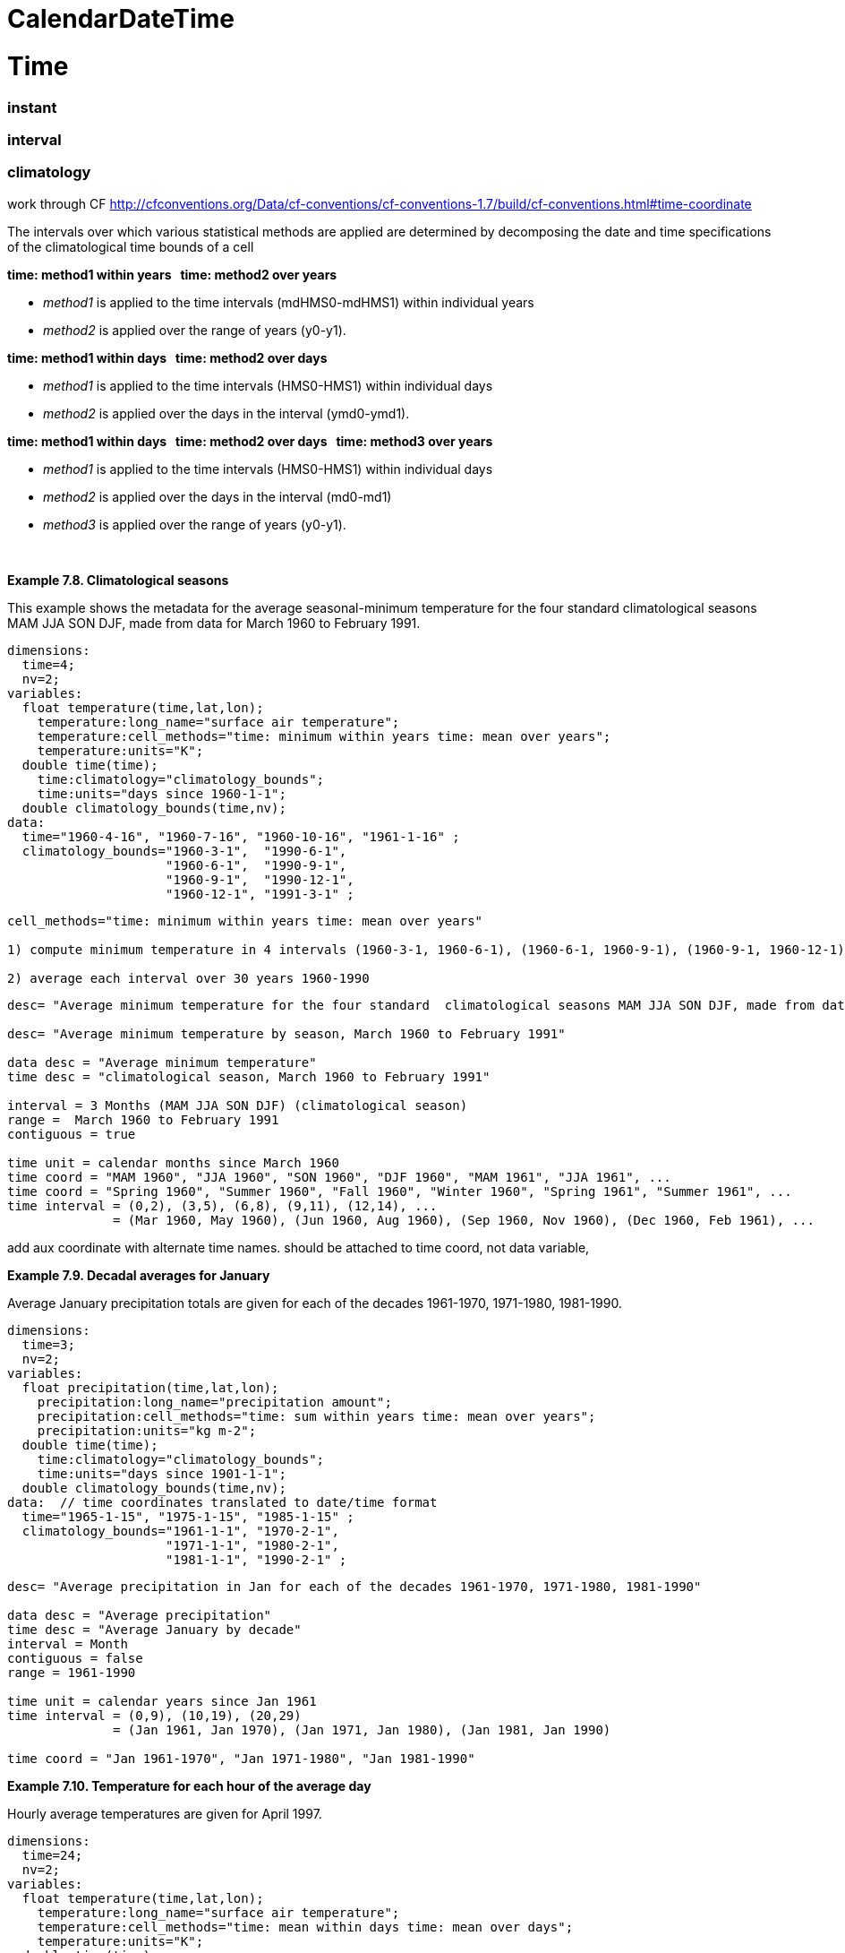 :source-highlighter: coderay
[[threddsDocs]]

CalendarDateTime
================

= Time

=== instant

=== interval

=== climatology

work through CF
http://cfconventions.org/Data/cf-conventions/cf-conventions-1.7/build/cf-conventions.html#time-coordinate

The intervals over which various statistical methods are applied are
determined by decomposing the date and time specifications of the
climatological time bounds of a cell

*time: method1 within years   time: method2 over years*

* __method1__ is applied to the time intervals (mdHMS0-mdHMS1) within
individual years
* __method2__ is applied over the range of years (y0-y1).

*time: method1 within days   time: method2 over days*

* __method1__ is applied to the time intervals (HMS0-HMS1) within
individual days
* __method2__ is applied over the days in the interval (ymd0-ymd1).

*time: method1 within days   time: method2 over days   time:
method3 over years*

* __method1__ is applied to the time intervals (HMS0-HMS1) within
individual days
* __method2__ is applied over the days in the interval (md0-md1)
* __method3__ is applied over the range of years (y0-y1).

 

*Example 7.8. Climatological seasons*

This example shows the metadata for the average seasonal-minimum
temperature for the four standard climatological seasons MAM JJA SON
DJF, made from data for March 1960 to February 1991.

--------------------------------------------------------------------------------
dimensions:
  time=4;
  nv=2;
variables:
  float temperature(time,lat,lon);
    temperature:long_name="surface air temperature";
    temperature:cell_methods="time: minimum within years time: mean over years";
    temperature:units="K";
  double time(time);
    time:climatology="climatology_bounds";
    time:units="days since 1960-1-1";
  double climatology_bounds(time,nv);
data:  
  time="1960-4-16", "1960-7-16", "1960-10-16", "1961-1-16" ;
  climatology_bounds="1960-3-1",  "1990-6-1",
                     "1960-6-1",  "1990-9-1",
                     "1960-9-1",  "1990-12-1",
                     "1960-12-1", "1991-3-1" ;
                    
--------------------------------------------------------------------------------

----------------------------------------------------------------------------------------------------------------------------------------------------
cell_methods="time: minimum within years time: mean over years"

1) compute minimum temperature in 4 intervals (1960-3-1, 1960-6-1), (1960-6-1, 1960-9-1), (1960-9-1, 1960-12-1), (1960-12-1, 1961-3-1) for 30 years 

2) average each interval over 30 years 1960-1990
----------------------------------------------------------------------------------------------------------------------------------------------------

-------------------------------------------------------------------------------------------------------------------------------------------------
desc= "Average minimum temperature for the four standard  climatological seasons MAM JJA SON DJF, made from data for March 1960 to February 1991"

desc= "Average minimum temperature by season, March 1960 to February 1991"

data desc = "Average minimum temperature"
time desc = "climatological season, March 1960 to February 1991"

interval = 3 Months (MAM JJA SON DJF) (climatological season)
range =  March 1960 to February 1991
contiguous = true

time unit = calendar months since March 1960
time coord = "MAM 1960", "JJA 1960", "SON 1960", "DJF 1960", "MAM 1961", "JJA 1961", ...
time coord = "Spring 1960", "Summer 1960", "Fall 1960", "Winter 1960", "Spring 1961", "Summer 1961", ...
time interval = (0,2), (3,5), (6,8), (9,11), (12,14), ...
              = (Mar 1960, May 1960), (Jun 1960, Aug 1960), (Sep 1960, Nov 1960), (Dec 1960, Feb 1961), ...



-------------------------------------------------------------------------------------------------------------------------------------------------

add aux coordinate with alternate time names. should be attached to time
coord, not data variable,

*Example 7.9. Decadal averages for January*

Average January precipitation totals are given for each of the decades
1961-1970, 1971-1980, 1981-1990.

------------------------------------------------------------------------------
dimensions:
  time=3;
  nv=2;
variables:
  float precipitation(time,lat,lon);
    precipitation:long_name="precipitation amount";
    precipitation:cell_methods="time: sum within years time: mean over years";
    precipitation:units="kg m-2";
  double time(time);
    time:climatology="climatology_bounds";
    time:units="days since 1901-1-1";
  double climatology_bounds(time,nv);
data:  // time coordinates translated to date/time format
  time="1965-1-15", "1975-1-15", "1985-1-15" ;
  climatology_bounds="1961-1-1", "1970-2-1",
                     "1971-1-1", "1980-2-1",
                     "1981-1-1", "1990-2-1" ;
------------------------------------------------------------------------------

--------------------------------------------------------------------------------------------
desc= "Average precipitation in Jan for each of the decades 1961-1970, 1971-1980, 1981-1990"

data desc = "Average precipitation"
time desc = "Average January by decade"
interval = Month
contiguous = false
range = 1961-1990

time unit = calendar years since Jan 1961
time interval = (0,9), (10,19), (20,29)
              = (Jan 1961, Jan 1970), (Jan 1971, Jan 1980), (Jan 1981, Jan 1990)

time coord = "Jan 1961-1970", "Jan 1971-1980", "Jan 1981-1990"
--------------------------------------------------------------------------------------------

*Example 7.10. Temperature for each hour of the average day*

Hourly average temperatures are given for April 1997.

---------------------------------------------------------------------------
dimensions:
  time=24;
  nv=2;
variables:
  float temperature(time,lat,lon);
    temperature:long_name="surface air temperature";
    temperature:cell_methods="time: mean within days time: mean over days";
    temperature:units="K";
  double time(time);
    time:climatology="climatology_bounds";
    time:units="hours since 1997-4-1";
  double climatology_bounds(time,nv);
data:  // time coordinates translated to date/time format
  time="1997-4-1 0:30", "1997-4-1 1:30", ... "1997-4-1 23:30" ;
  climatology_bounds="1997-4-1 0:00",  "1997-4-30 1:00",
                     "1997-4-1 1:00",  "1997-4-30 2:00",
                      ...
                      "1997-4-1 23:00", "1997-5-1 0:00" ;

                    
---------------------------------------------------------------------------

-------------------------------------------------------------------------------
Partial = Hour 
desc = "Average Surface Air Temperature for each hour of the day in April 1997"
  
data desc = "Average Surface Air Temperature"                 
time desc = "hour in day in April 1997"
partial = Hour
range = april 1997
                    
time coord = ("1997-4-1 0:00",  "1997-4-30 1:00"),
             ("1997-4-1 1:00",  "1997-4-30 2:00"),
             ...
             ("1997-4-1 23:00", "1997-5-1 0:00)

or

time coord unit = "calendar hours since 1997-4-1"
time coord bounds =  1,2,3...24
time coord bounds = (0,1), (1,2), .. (23,24)

            
-------------------------------------------------------------------------------

*Example 7.12. Temperature for each hour of the typical climatological
day*

This is a modified version of the previous example, ``Temperature for
each hour of the average day''. It now applies to April from a 1961-1990
climatology.

----------------------------------------------------------------
variables:
  float temperature(time,lat,lon);
    temperature:long_name="surface air temperature";
    temperature:cell_methods="time: mean within days ",
      "time: mean over days time: mean over years";
    temperature:units="K";
  double time(time);
    time:climatology="climatology_bounds";
    time:units="days since 1961-1-1";
  double climatology_bounds(time,nv);
data:  // time coordinates translated to date/time format
  time="1961-4-1 0:30", "1961-4-1 1:30", ..., "1961-4-1 23:30" ;
  climatology_bounds="1961-4-1 0:00", "1990-4-30 1:00",
                     "1961-4-1 1:00", "1990-4-30 2:00",
                     ...
                     "1961-4-1 23:00", "1990-5-1 0:00" ;
                    
----------------------------------------------------------------

*Example 7.11. Extreme statistics and spell-lengths*

Number of frost days during NH winter 2007-2008, and maximum length of
spells of consecutive frost days. A ``frost day'' is defined as one
during which the minimum temperature falls below freezing point (0
degC). This is described as a climatological statistic, in which the
minimum temperature is first calculated within each day, and then the
number of days or spell lengths meeting the specified condition are
evaluated. In this operation, the standard name is also changed; the
original data are `air_temperature `.

---------------------------------------------------------------------------------
variables:
  float n1(lat,lon);
    n1:standard_name="number_of_days_with_air_temperature_below_threshold"; 
    n1:coordinates="threshold time";
    n1:cell_methods="time: minimum within days time: sum over days";
  float n2(lat,lon);
    n2:standard_name="spell_length_of_days_with_air_temperature_below_threshold";
    n2:coordinates="threshold time";
    n2:cell_methods="time: minimum within days time: maximum over days";
  float threshold;
    threshold:standard_name="air_temperature";
    threshold:units="degC";
  double time;
    time:climatology="climatology_bounds";
    time:units="days since 2000-6-1";
  double climatology_bounds(time,nv);
data: 
  time="2008-1-16 6:00";
  climatology_bounds="2007-12-1 6:00", "2000-8-2 6:00";
  threshold=0.; 

                    
---------------------------------------------------------------------------------

*Example 7.13. Monthly-maximum daily precipitation totals*

Maximum of daily precipitation amounts for each of the three months
June, July and August 2000 are given. The first daily total applies to 6
a.m. on 1 June to 6 a.m. on 2 June, the 30th from 6 a.m. on 30 June to 6
a.m. on 1 July. The maximum of these 30 values is stored under time
index 0 in the precipitation array.

--------------------------------------------------------------------------------
dimensions:
  time=3;
  nv=2;
variables:
  float precipitation(time,lat,lon);
    precipitation:long_name="Accumulated precipitation";
    precipitation:cell_methods="time: sum within days time: maximum over days"; 
    precipitation:units="kg";
  double time(time);
    time:climatology="climatology_bounds";
    time:units="days since 2000-6-1";
  double climatology_bounds(time,nv);
data:  // time coordinates translated to date/time format
  time="2000-6-16", "2000-7-16", "2000-8-16" ;
  climatology_bounds="2000-6-1 6:00:00", "2000-7-1 6:00:00",
                     "2000-7-1 6:00:00", "2000-8-1 6:00:00",
                     "2000-8-1 6:00:00", "2000-9-1 6:00:00" ;
                    
--------------------------------------------------------------------------------
